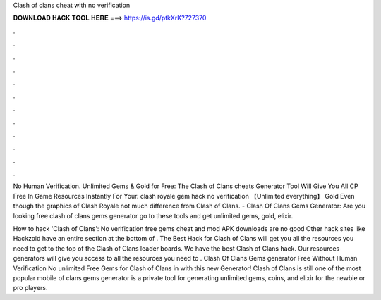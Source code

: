 Clash of clans cheat with no verification



𝐃𝐎𝐖𝐍𝐋𝐎𝐀𝐃 𝐇𝐀𝐂𝐊 𝐓𝐎𝐎𝐋 𝐇𝐄𝐑𝐄 ===> https://is.gd/ptkXrK?727370



.



.



.



.



.



.



.



.



.



.



.



.

No Human Verification. Unlimited Gems & Gold for Free: The Clash of Clans cheats Generator Tool Will Give You All CP Free In Game Resources Instantly For Your. clash royale gem hack no verification 【Unlimited everything】 Gold Even though the graphics of Clash Royale not much difference from Clash of Clans. - Clash Of Clans Gems Generator: Are you looking free clash of clans gems generator go to these tools and get unlimited gems, gold, elixir.

How to hack 'Clash of Clans': No verification free gems cheat and mod APK downloads are no good Other hack sites like Hackzoid have an entire section at the bottom of . The Best Hack for Clash of Clans will get you all the resources you need to get to the top of the Clash of Clans leader boards. We have the best Clash of Clans hack. Our resources generators will give you access to all the resources you need to . Clash Of Clans Gems generator Free Without Human Verification No  unlimited Free Gems for Clash of Clans in with this new Generator! Clash of Clans is still one of the most popular mobile  of clans gems generator is a private tool for generating unlimited gems, coins, and elixir for the newbie or pro players.
